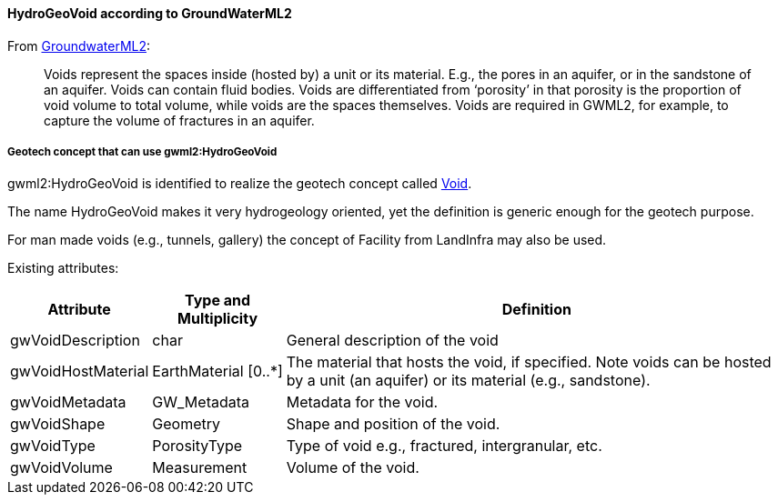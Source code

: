 [[Extending-gwml2-HydroGeoVoid]]
==== HydroGeoVoid according to GroundWaterML2

From https://docs.ogc.org/is/19-013/19-013.html#toc40[GroundwaterML2]:

____
Voids represent the spaces inside (hosted by) a unit or its material.
E.g., the pores in an aquifer, or in the sandstone of an aquifer. Voids
can contain fluid bodies. Voids are differentiated from '`porosity`' in
that porosity is the proportion of void volume to total volume, while
voids are the spaces themselves. Voids are required in GWML2, for
example, to capture the volume of fractures in an aquifer.
____

===== Geotech concept that can use gwml2:HydroGeoVoid

gwml2:HydroGeoVoid is identified to realize the geotech concept called
<<Void,Void>>.

The name HydroGeoVoid makes it very hydrogeology oriented, yet the
definition is generic enough for the geotech purpose.

For man made voids (e.g., tunnels, gallery) the concept of Facility from
LandInfra may also be used.

Existing attributes:

[width="100%",cols="12%,13%,75%",options="header",]
|===
|Attribute |Type and Multiplicity |Definition
|gwVoidDescription |char |General description of the void

|gwVoidHostMaterial |EarthMaterial [0..*] |The material that hosts the
void, if specified. Note voids can be hosted by a unit (an aquifer) or
its material (e.g., sandstone).

|gwVoidMetadata |GW_Metadata |Metadata for the void.

|gwVoidShape |Geometry |Shape and position of the void.

|gwVoidType |PorosityType |Type of void e.g., fractured, intergranular,
etc.

|gwVoidVolume |Measurement |Volume of the void.
|===
